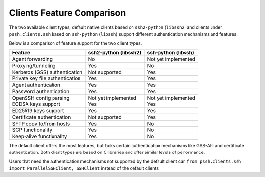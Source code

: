 Clients Feature Comparison
============================

The two available client types, default native clients based on ``ssh2-python`` (``libssh2``) and clients under ``pssh.clients.ssh`` based on ``ssh-python`` (``libssh``) support different authentication mechanisms and features.

Below is a comparison of feature support for the two client types.

===============================  ====================== ======================
Feature                          ssh2-python (libssh2)  ssh-python (libssh)
===============================  ====================== ======================
Agent forwarding                  No                    Not yet implemented
Proxying/tunneling                Yes                   No
Kerberos (GSS) authentication     Not supported         Yes
Private key file authentication   Yes                   Yes
Agent authentication              Yes                   Yes
Password authentication           Yes                   Yes
OpenSSH config parsing            Not yet implemented   Not yet implemented
ECDSA keys support                Yes                   Yes
ED25519 keys support              Yes                   Yes
Certificate authentication        Not supported         Yes
SFTP copy to/from hosts           Yes                   No
SCP functionality                 Yes                   No
Keep-alive functionality          Yes                   No
===============================  ====================== ======================

The default client offers the most features, but lacks certain authentication mechanisms like GSS-API and certificate authentication. Both client types are based on C libraries and offer similar levels of performance.

Users that need the authentication mechanisms not supported by the default client can ``from pssh.clients.ssh import ParallelSSHClient, SSHClient`` instead of the default clients.
